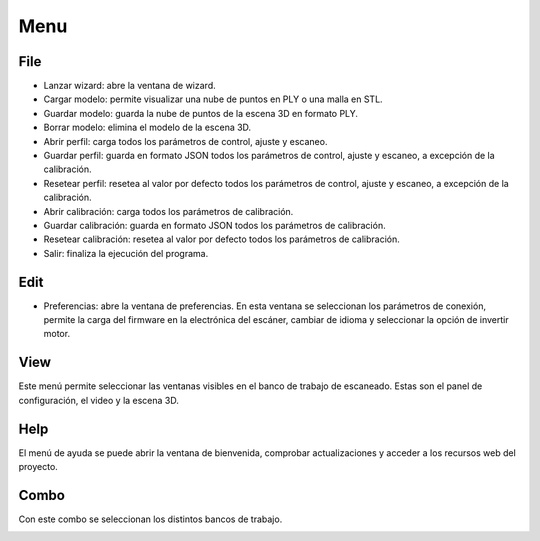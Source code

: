 .. _sec-menu:

Menu
====

File
----

* Lanzar wizard: abre la ventana de wizard.

* Cargar modelo: permite visualizar una nube de puntos en PLY o una malla en STL.

* Guardar modelo: guarda la nube de puntos de la escena 3D en formato PLY.

* Borrar modelo: elimina el modelo de la escena 3D.

* Abrir perfil: carga todos los parámetros de control, ajuste y escaneo.

* Guardar perfil: guarda en formato JSON todos los parámetros de control, ajuste y escaneo, a excepción de la calibración.

* Resetear perfil: resetea al valor por defecto todos los parámetros de control, ajuste y escaneo, a excepción de la calibración.

* Abrir calibración: carga todos los parámetros de calibración.

* Guardar calibración: guarda en formato JSON todos los parámetros de calibración.

* Resetear calibración: resetea al valor por defecto todos los parámetros de calibración.

* Salir: finaliza la ejecución del programa.

.. image:: ../images/menu-file.png

Edit
----

* Preferencias: abre la ventana de preferencias. En esta ventana se seleccionan los parámetros de conexión, permite la carga del firmware en la electrónica del escáner, cambiar de idioma y seleccionar la opción de invertir motor.

.. image:: ../images/menu-edit.png

View
----

Este menú permite seleccionar las ventanas visibles en el banco de trabajo de escaneado. Estas son el panel de configuración, el video y la escena 3D.

.. image:: ../images/menu-view.png

Help
----

El menú de ayuda se puede abrir la ventana de bienvenida, comprobar actualizaciones y acceder a los recursos web del proyecto.

.. image:: ../images/menu-help.png

Combo
-----

Con este combo se seleccionan los distintos bancos de trabajo.

.. image:: ../images/menu-combo.png
